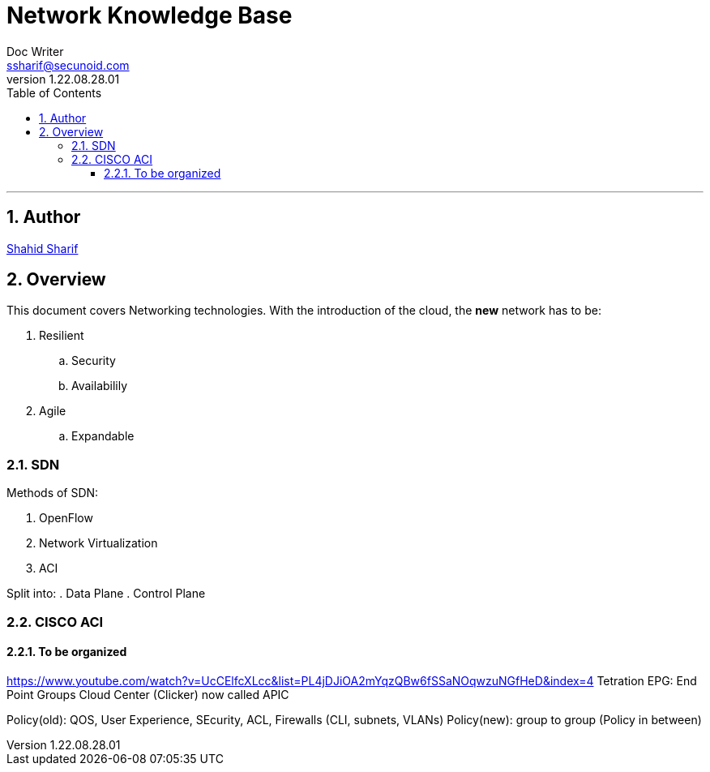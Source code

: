 = Network Knowledge Base
Doc Writer <ssharif@secunoid.com>
v1.22.08.28.01
:numbered:
:sectnum:
:sectnumlevels: 10
:chapter-label:
:toc: right
:toclevels: 10
:docinfo:
:docinfo1:
:docinfo2:
:description: This document covers Networking technologies
:keywords: information security, cyber security, network, zero trust, sdn, software defined networking
:imagesdir: images
:stylesheet:
:homepage: https://www.secunoid.com
'''


<<<
== Author
https://www.linkedin.com/in/shahidsharif[Shahid Sharif]

== Overview
This document covers Networking technologies.  With the introduction of the cloud, the *new* network has to be:

. Resilient
.. Security
.. Availabilily
. Agile
.. Expandable

<<<
=== SDN
Methods of SDN:

. OpenFlow
. Network Virtualization
. ACI

Split into:
. Data Plane
. Control Plane

=== CISCO ACI


==== To be organized
https://www.youtube.com/watch?v=UcCElfcXLcc&list=PL4jDJiOA2mYqzQBw6fSSaNOqwzuNGfHeD&index=4 
Tetration
EPG: End Point Groups
Cloud Center (Clicker) now called APIC

Policy(old): QOS, User Experience, SEcurity, ACL, Firewalls (CLI, subnets, VLANs)
Policy(new): group to group (Policy in between)


